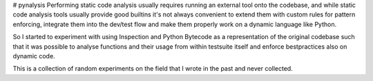 # pynalysis
Performing static code analysis usually requires running an external tool onto the codebase, and while static code analysis tools usually provide good builtins it's not always convenient to extend them with custom rules for pattern enforcing, integrate them into the dev/test flow and make them properly work on a dynamic language like Python.

So I started to experiment with using Inspection and Python Bytecode as a representation of the original codebase such that it was possible to analyse functions and their usage from within testsuite itself and enforce bestpractices also on dynamic code.

This is a collection of random experiments on the field that I wrote in the past and never collected.

